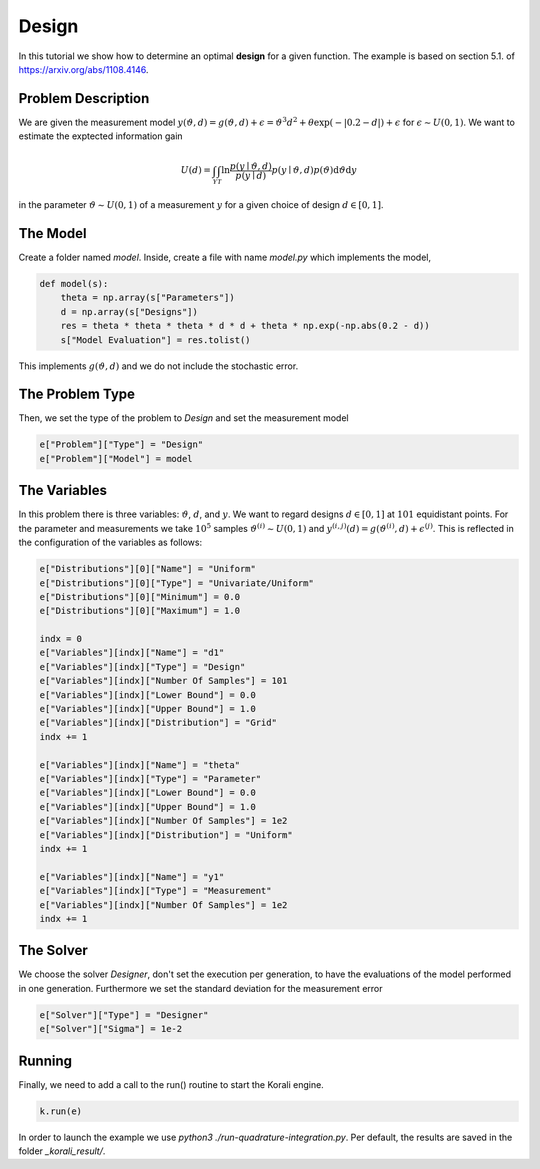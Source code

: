 Design
======

In this tutorial we show how to determine an optimal **design** for a given function. The example is based on section 5.1. of https://arxiv.org/abs/1108.4146.

Problem Description
------------------- 

We are given the measurement model :math:`y(\vartheta,d)=g(\vartheta,d)+\epsilon=\vartheta^3 d^2 + \theta \exp(-|0.2-d|)+\epsilon` for :math:`\epsilon\sim U(0,1)`. We want to estimate the exptected information gain 

.. math::

  U(d)=\int_{\mathcal{Y}} \int_{\mathcal{T}} \ln \frac{p(y \mid \vartheta, d)}{p(y \mid d)} p(y \mid \vartheta, d) p(\vartheta) \mathrm{d} \vartheta \mathrm{d} y

in the parameter :math:`\vartheta\sim U(0,1)` of a measurement :math:`y` for a given choice of design :math:`d\in[0,1]`.

The Model
---------

Create a folder named `model`. Inside, create a file with name `model.py` which implements the model,

.. code-block:: python

        def model(s):
            theta = np.array(s["Parameters"])
            d = np.array(s["Designs"])
            res = theta * theta * theta * d * d + theta * np.exp(-np.abs(0.2 - d))
            s["Model Evaluation"] = res.tolist()

This implements :math:`g(\vartheta,d)` and we do not include the stochastic error.


The Problem Type
----------------

Then, we set the type of the problem to `Design` and set the measurement model

.. code-block:: python

        e["Problem"]["Type"] = "Design"
        e["Problem"]["Model"] = model

The Variables
-------------

In this problem there is three variables: :math:`\vartheta`,  :math:`d`, and :math:`y`. We want to regard designs :math:`d\in[0,1]` at :math:`101` equidistant points. For the parameter and measurements we take :math:`10^5` samples :math:`\vartheta^{(i)}\sim U(0,1)` and :math:`y^{(i,j)}(d)=g(\vartheta^{(i)},d)+\epsilon^{(j)}`. This is reflected in the configuration of the variables as follows:

.. code-block:: python

        e["Distributions"][0]["Name"] = "Uniform"
        e["Distributions"][0]["Type"] = "Univariate/Uniform"
        e["Distributions"][0]["Minimum"] = 0.0
        e["Distributions"][0]["Maximum"] = 1.0

        indx = 0
        e["Variables"][indx]["Name"] = "d1"
        e["Variables"][indx]["Type"] = "Design"
        e["Variables"][indx]["Number Of Samples"] = 101
        e["Variables"][indx]["Lower Bound"] = 0.0
        e["Variables"][indx]["Upper Bound"] = 1.0
        e["Variables"][indx]["Distribution"] = "Grid"
        indx += 1

        e["Variables"][indx]["Name"] = "theta"
        e["Variables"][indx]["Type"] = "Parameter"
        e["Variables"][indx]["Lower Bound"] = 0.0
        e["Variables"][indx]["Upper Bound"] = 1.0
        e["Variables"][indx]["Number Of Samples"] = 1e2
        e["Variables"][indx]["Distribution"] = "Uniform"
        indx += 1

        e["Variables"][indx]["Name"] = "y1"
        e["Variables"][indx]["Type"] = "Measurement"
        e["Variables"][indx]["Number Of Samples"] = 1e2
        indx += 1

The Solver
----------
We choose the solver `Designer`, don't set the execution per generation, to have the evaluations of the model performed in one generation. Furthermore we set the standard deviation for the measurement error

.. code-block:: python

        e["Solver"]["Type"] = "Designer"
        e["Solver"]["Sigma"] = 1e-2

Running
-------

Finally, we need to add a call to the run() routine to start the Korali engine.

.. code-block:: python

    k.run(e)

In order to launch the example we use `python3 ./run-quadrature-integration.py`. Per default, the results are saved in the folder `_korali_result/`.
